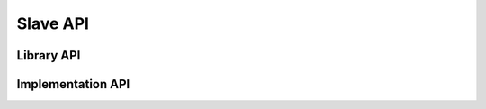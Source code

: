 Slave API
=========

Library API
-----------

.. doxygenclass:: ethercat::Slave
    :members:
    :protected-members:
    :private-members:

Implementation API
------------------

.. doxygenclass:: ethercat::impl::Slave
    :members:
    :protected-members:
    :private-members:
